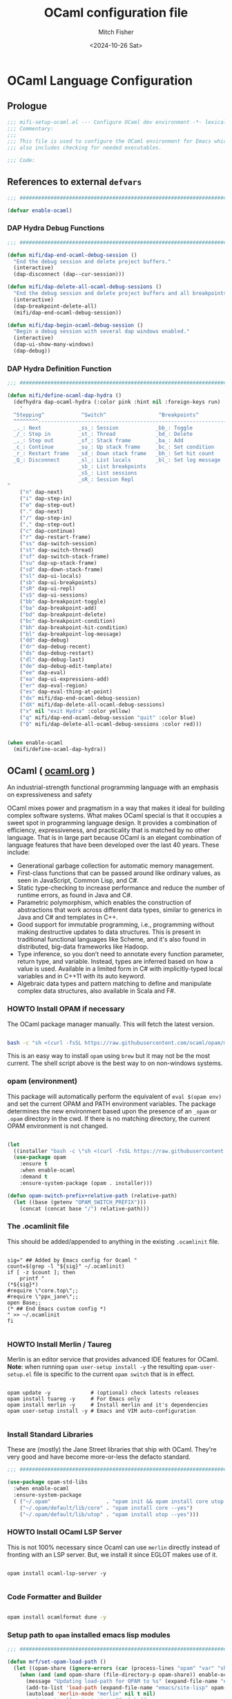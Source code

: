 #+title: OCaml configuration file
#+author: Mitch Fisher
#+date: <2024-10-26 Sat>
#+options: toc:nil h:4
#+startup: showall
#+visibility: folded
#+property: header-args:emacs-lisp :tangle ./mifi-setup-ocaml.el :results silent :exports code :mkdirp yes

* OCaml Language Configuration

** Prologue
#+begin_src emacs-lisp
  ;;; mifi-setup-ocaml.el --- Configure OCaml dev environment -*- lexical-binding: t -*-
  ;;; Commentary:
  ;;;
  ;;; This file is used to configure the OCaml environment for Emacs which
  ;;; also includes checking for needed executables.

  ;;; Code:
#+end_src

** References to external =defvars=
#+begin_src emacs-lisp
  ;;; ##########################################################################

  (defvar enable-ocaml)

#+end_src

*** DAP Hydra Debug Functions
#+begin_src emacs-lisp
  ;;; ##########################################################################

  (defun mifi/dap-end-ocaml-debug-session ()
    "End the debug session and delete project buffers."
    (interactive)
    (dap-disconnect (dap--cur-session)))

  (defun mifi/dap-delete-all-ocaml-debug-sessions ()
    "End the debug session and delete project buffers and all breakpoints."
    (interactive)
    (dap-breakpoint-delete-all)
    (mifi/dap-end-ocaml-debug-session))

  (defun mifi/dap-begin-ocaml-debug-session ()
    "Begin a debug session with several dap windows enabled."
    (interactive)
    (dap-ui-show-many-windows)
    (dap-debug))

#+end_src

*** DAP Hydra Definition Function

#+begin_src emacs-lisp
  ;;; ##########################################################################

  (defun mifi/define-ocaml-dap-hydra ()
    (defhydra dap-ocaml-hydra (:color pink :hint nil :foreign-keys run)
      "
    ^Stepping^            ^Switch^                 ^Breakpoints^          ^Debug^                     ^Eval
    ^^^^^^^^-----------------------------------------------------------------------------------------------------------------
    _._: Next            _ss_: Session            _bb_: Toggle           _dd_: Debug                 _ee_: Eval
    _/_: Step in         _st_: Thread             _bd_: Delete           _dr_: Debug recent          _er_: Eval region
    _,_: Step out        _sf_: Stack frame        _ba_: Add              _dl_: Debug last            _es_: Eval thing at point
    _c_: Continue        _su_: Up stack frame     _bc_: Set condition    _de_: Edit debug template   _ea_: Add expression.
    _r_: Restart frame   _sd_: Down stack frame   _bh_: Set hit count    _ds_: Debug restart
    _Q_: Disconnect      _sl_: List locals        _bl_: Set log message  _dx_: end session
                         _sb_: List breakpoints                          _dX_: end all sessions
                         _sS_: List sessions
                         _sR_: Session Repl
  "
      ("n" dap-next)
      ("i" dap-step-in)
      ("o" dap-step-out)
      ("." dap-next)
      ("/" dap-step-in)
      ("," dap-step-out)
      ("c" dap-continue)
      ("r" dap-restart-frame)
      ("ss" dap-switch-session)
      ("st" dap-switch-thread)
      ("sf" dap-switch-stack-frame)
      ("su" dap-up-stack-frame)
      ("sd" dap-down-stack-frame)
      ("sl" dap-ui-locals)
      ("sb" dap-ui-breakpoints)
      ("sR" dap-ui-repl)
      ("sS" dap-ui-sessions)
      ("bb" dap-breakpoint-toggle)
      ("ba" dap-breakpoint-add)
      ("bd" dap-breakpoint-delete)
      ("bc" dap-breakpoint-condition)
      ("bh" dap-breakpoint-hit-condition)
      ("bl" dap-breakpoint-log-message)
      ("dd" dap-debug)
      ("dr" dap-debug-recent)
      ("ds" dap-debug-restart)
      ("dl" dap-debug-last)
      ("de" dap-debug-edit-template)
      ("ee" dap-eval)
      ("ea" dap-ui-expressions-add)
      ("er" dap-eval-region)
      ("es" dap-eval-thing-at-point)
      ("dx" mifi/dap-end-ocaml-debug-session)
      ("dX" mifi/dap-delete-all-ocaml-debug-sessions)
      ("x" nil "exit Hydra" :color yellow)
      ("q" mifi/dap-end-ocaml-debug-session "quit" :color blue)
      ("Q" mifi/dap-delete-all-ocaml-debug-sessions :color red)))

#+end_src

#+begin_src emacs-lisp

  (when enable-ocaml
    (mifi/define-ocaml-dap-hydra))

#+end_src

** OCaml ( [[https://ocaml.org][ocaml.org]] )

An industrial-strength functional programming language with an emphasis on expressiveness and safety

OCaml mixes power and pragmatism in a way that makes it ideal for building complex software systems. What makes OCaml special is that it occupies a sweet spot in programming language design. It provides a combination of efficiency, expressiveness, and practicality that is matched by no other language. That is in large part because OCaml is an elegant combination of language features that have been developed over the last 40 years. These include:

+ Generational garbage collection for automatic memory management.
+ First-class functions that can be passed around like ordinary values, as seen in JavaScript, Common Lisp, and C#.
+ Static type-checking to increase performance and reduce the number of runtime errors, as found in Java and C#.
+ Parametric polymorphism, which enables the construction of abstractions that work across different data types, similar to generics in Java and C# and templates in C++.
+ Good support for immutable programming, i.e., programming without making destructive updates to data structures. This is present in traditional functional languages like Scheme, and it's also found in distributed, big-data frameworks like Hadoop.
+ Type inference, so you don’t need to annotate every function parameter, return type, and variable. Instead, types are inferred based on how a value is used. Available in a limited form in C# with implicitly-typed local variables and in C++11 with its auto keyword.
+ Algebraic data types and pattern matching to define and manipulate complex data structures, also available in Scala and F#.

*** HOWTO Install OPAM if necessary

The OCaml package manager manually. This will fetch the latest version.

#+begin_src bash

  bash -c "sh <(curl -fsSL https://raw.githubusercontent.com/ocaml/opam/master/shell/install.sh) --version 2.2.0"

#+end_src

This is an easy way to install =opam= using ~brew~ but it may not be the most current. The shell script above is the best way to on non-windows systems.

*** opam (environment)

This package will automatically perform the equivalent of =eval $(opam env)= and set the current OPAM and PATH environment variables. The package determines the new environment based upon the presence of an =_opam= or =.opam= directory in the cwd. If there is no matching directory, the current OPAM environment is not changed.

#+begin_src emacs-lisp

  (let
    ((installer "bash -c \"sh <(curl -fsSL https://raw.githubusercontent.com/ocaml/opam/master/shell/install.sh) --version 2.2.0\""))
    (use-package opam
      :ensure t
      :when enable-ocaml
      :demand t
      :ensure-system-package (opam . installer)))

  (defun opam-switch-prefix+relative-path (relative-path)
    (let ((base (getenv "OPAM_SWITCH_PREFIX")))
      (concat (concat base "/") relative-path)))

#+end_src

*** The .ocamlinit file

This should be added/appended to anything in the existing ~.ocamlinit~ file.

#+begin_src shell

  sig=" ## Added by Emacs config for Ocaml "
  count=$(grep -l "${sig}" ~/.ocamlinit)
  if [ -z $count ]; then
      printf "
  (*${sig}*)
  #require \"core.top\";;
  #require \"ppx_jane\";;
  open Base;;
  (* ## End Emacs custom config *)
  " >> ~/.ocamlinit
  fi

#+end_src

#+RESULTS:

*** HOWTO Install Merlin / Taureg

Merlin is an editor service that provides advanced IDE features for OCaml.
**Note**: when running =opam user-setup install -y= the resulting ~opam-user-setup.el~ file is specific to the current =opam switch= that is in effect. 

#+begin_src shell

  opam update -y             # (optional) check latests releases
  opam install tuareg -y     # For Emacs only
  opam install merlin -y     # Install merlin and it's dependencies
  opam user-setup install -y # Emacs and VIM auto-configuration

#+end_src

*** Install Standard Libraries

These are (mostly) the Jane Street libraries that ship with OCaml. They're very
good and have become more-or-less the defacto standard.

#+begin_src emacs-lisp
  ;;; ##########################################################################

  (use-package opam-std-libs
    :when enable-ocaml
    :ensure-system-package
    ( ("~/.opam"                  . "opam init && opam install core utop base stdio --yes")
      ("~/.opam/default/lib/core" . "opam install core --yes")
      ("~/.opam/default/lib/utop" . "opam install utop --yes")))

#+end_src

*** HOWTO Install OCaml LSP Server

This is not 100% necessary since Ocaml can use =merlin= directly instead of fronting with an LSP server. But, we install it since EGLOT makes use of it.

#+begin_src shell

  opam install ocaml-lsp-server -y

#+end_src

*** Code Formatter and Builder
#+begin_src bash

  opam install ocamlformat dune -y

#+end_src

*** Setup path to ~opam~ installed emacs lisp modules

#+begin_src emacs-lisp
  ;;; ##########################################################################

  (defun mrf/set-opam-load-path ()
    (let ((opam-share (ignore-errors (car (process-lines "opam" "var" "share")))))
      (when (and (and opam-share (file-directory-p opam-share)) enable-ocaml)
        (message "Updating load-path for OPAM to %s" (expand-file-name "emacs/site-lisp" opam-share))
        (add-to-list 'load-path (expand-file-name "emacs/site-lisp" opam-share))
        (autoload 'merlin-mode "merlin" nil t nil)
        ;; Automatically start it in OCaml buffers
        ;; (add-hook 'tuareg-mode-hook 'merlin-mode t)
        (add-hook 'caml-mode-hook 'merlin-mode t)
        ;; Use opam switch to lookup ocamlmerlin binary
        (setq merlin-command 'opam)
        ;; To easily change opam switches within a given Emacs session, you can
        ;; install the minor mode https://github.com/ProofGeneral/opam-switch-mode
        ;; and use one of its "OPSW" menus.
        )))

#+end_src

*** Opam Emacs Configuration

This puts a most of the installs mentioned above into a nice ~use-package~ form. This makes use of the ~opam-emacs-setup~ package in the ~lisp~ directory. It's just a stub but allows us to configure enacs using the =:ensure-system-package= option. This
is specifc to a macOS or Linux OS.

#+begin_src emacs-lisp
  ;;; ##########################################################################

  (use-package opam-emacs-setup
    :init
    (mrf/set-opam-load-path)
    :ensure nil
    :when enable-ocaml
    :after opam-std-libs
    :config
    (add-to-list 'exec-path "~/.opam/default/bin"))

#+end_src

*** Configure Merlin / merlin-eldoc / merlin-company

Merlin is an editor service that provides advanced IDE features for OCaml.

#+begin_src emacs-lisp
  ;;; ##########################################################################

  (use-package merlin
    :when enable-ocaml
    :demand t
    :ensure nil
    :delight " 🪄"
    :after opam-emacs-setup)

  (use-package merlin-eldoc
    :when enable-ocaml :defer t :after merlin :ensure t)

  (use-package merlin-company
    :when (and enable-ocaml (not (equal custom-ide 'custom-ide-lsp-bridge)))
    :ensure nil
    :defer t :after merlin company
    :config
    (add-hook 'merlin-mode-hook 'company-mode)
    (with-eval-after-load 'company
      (add-to-list 'company-backends 'merlin-company-backend)))

#+end_src

*** Dune

Dune is a build system for OCaml (with support for Reason and Coq). It is not intended as a completely generic build system that’s able to build any project in any language. On the contrary, it makes lots of choices in order to encourage a consistent development style.

#+begin_src emacs-lisp
  ;;; ##########################################################################

  (use-package dune
    :ensure nil
    :when enable-ocaml
    :hook (dune-mode . opam-init)
    :demand t
    :ensure-system-package
    (dune . "opam install dune --yes"))

  (use-package dune-flymake
    :when enable-ocaml
    :after dune
    :ensure nil
    :defer t)

  (use-package dune-watch
    :when enable-ocaml
    :after dune
    :ensure nil
    :defer t)

#+end_src

*** Configure Tuareg

*Tuareg: an Emacs OCaml mode*

This archive contains files to help editing OCaml code, to highlight important parts of the code, to run an OCaml REPL (also called toplevel), and to run the OCaml debugger within Emacs.

#+begin_src emacs-lisp
  ;;; ##########################################################################

  (defun mifi/tuareg-mode-hook ()
    (interactive)
    (merlin-mode t)
    (opam-init)
    (lsp-deferred)
    (dap-mode)
    (setq tuareg-mode-name "🐫")
    (when (functionp 'prettify-symbols-mode)
      (prettify-symbols-mode)))

  (use-package tuareg
    :when enable-ocaml
    :init
    :ensure nil
    :demand t
    ;; :after opam-emacs-setup merlin jsonrpc
    :hook (tuareg-mode . mifi/tuareg-mode-hook)
    :mode
    ("\\.ml\\'" . mifi/tuareg-mode-hook)
    ("\\.mli\\'" . tuareg-mode)
    :custom
    (tuareg-indent-align-with-first-arg t)
    (compile-command "dune build ")
    :config
    (bind-keys :map tuareg-mode-map
      ("C-c ," . dap-ocaml-hydra/body)))

#+end_src

**** tuareg-opam

This module does many things but most important is that it updates the =exec-path= based upon the local opam environment. If the project contains an ~_opam~ directory, then this package will automatically update the exec-path. If the ~_opam~ directory is not present, the the default ("~/.opam/default") is used instead.

#+begin_src emacs-lisp

  ;; Does many things but also updates the exec-path to the local
  ;; opam environment.
  (use-package tuareg-opam
    :when enable-ocaml
    :ensure nil
    :after tuareg)
  
#+end_src

*** Load the opam-user-setup.el

This file is created by the actual opam/ocaml installation and contains paths and other imports that are specific to the user login. It also includes hooks that will change the PATH to opam to the current projec t- similar to how the package 'pyvenv-auto' works.

#+begin_src emacs-lisp
  ;;; ##########################################################################

  (let
    ((file (expand-file-name "opam-user-setup.el" emacs-config-directory)))
    (when (and (file-exists-p file) (not (featurep 'opam-user-setup)))
      (use-package opam-user-setup
        :when enable-ocaml
        :ensure nil
        :after tuareg
        :config
        (setq-default tuareg-indent-align-with-first-arg t)
        (setq-default compile-command "dune build ")
        (add-hook 'tuareg-mode-hook #'mifi/tuareg-mode-hook))))

#+end_src


*** Other OCaml Related Packages and functions

Here are some other packages that are useful when using OCaml.

#+begin_src emacs-lisp
  ;;; ##########################################################################

  (use-package ocp-indent
    :when enable-ocaml
    :after opam-emacs-setup
    :ensure nil
    :ensure-system-package
    ("~/.opam/default/bin/ocp-indent" . "opam install ocp-indent --yes"))

  (use-package ocamlformat
    :when enable-ocaml
    :after ocp-indent
    :ensure nil
    :bind ("<f6>" . ocamlformat)
    :ensure-system-package
    ("~/.opam/default/lib/ocamlformat-lib" . "opam install ocamlformat --yes")
    :custom (ocamlformat-enable 'enable-outside-detected-project))

  (use-package utop
    :when enable-ocaml
    :after opam-user-setup
    :ensure nil
    :defer t
    :custom
    (utop-command "opam config exec utop -- -emacs"))

  (use-package opam-switch-mode
    :ensure t
    :when enable-ocaml
    :after opam-user-setup
    :hook
    (tuareg-mode . opam-switch-mode))

#+end_src

*** OCaml Tree-sitter Grammer
#+begin_src emacs-lisp :tangle no
  
  (setq treesit-language-source-alist
   '((ocaml "https://github.com/tree-sitter/tree-sitter-ocaml" "master" "ocaml/src")))

#+end_src

#+begin_src tuareg

  open Printf;;

  print_endline "Hello world!";;

#+end_src


#+begin_src tuareg

  open Stdio;;
  open List;;

  let rec even_index_elements l =
    match l with
      _::b::t -> b :: even_index_elements t
    | _ -> [];;

  even_index_elements [1;2;1;4;1;5];;

  let rec print_list = function
      [] -> ()
    | e::l -> print_int e ; print_string " " ; print_list l;;

  let plain_list = [1;100;50;12];;

  let rec reverse_list l =
    match l with
    | [] -> []
    | h::t -> reverse_list t @ [h]

  let make_palendrome l =
    match l with
    | [] -> []
    | h::t -> h::t @ reverse_list l;;

  print_endline "Print a Palendrome\n";;
  print_list(make_palendrome plain_list);;

  print_list (even_index_elements [1;2;1;4;1;5]);;

#+end_src

*** DAP Package for OCaml
#+begin_src emacs-lisp
  ;;; ##########################################################################

  ;; For Emacs >= 30.0 it is possible to use the VC command like this:
  ;; :vc (:url "https://github.com/emacs-lsp/dap-mode"
  ;;      :main-file "dap-ocaml.el")
  ;;
  (use-package dap-ocaml
    :when enable-ocaml
    :after (:all dap-mode opam-emacs-setup)
    :ensure t
    ;; :vc (:url "https://github.com/emacs-lsp/dap-mode" :main-file dap-ocaml)
    :ensure (:package "dap-ocaml" :type git :host github :repo "emacs-lsp/dap-mode")
    :config
    (mifi/define-ocaml-dap-hydra)
    :ensure-system-package
    ((ocamllsp . "opam install earlybird --yes")))

  (use-package dap-codelldb
    :when enable-ocaml
    :after dap-mode
    :defer t
    ;; :vc (:url "https://github.com/emacs-lsp/dap-mode" :main-file dap-codelldb) :ensure t)
    :ensure (:package "dap-codelldb" :type git :host github :repo "emacs-lsp/dap-mode"))

#+end_src

** Epilogue
#+begin_src emacs-lisp
  ;;; ##########################################################################

  (provide 'mifi-setup-ocaml)
  ;;; mifi-setup-ocaml.el ends here.
  
#+end_src
